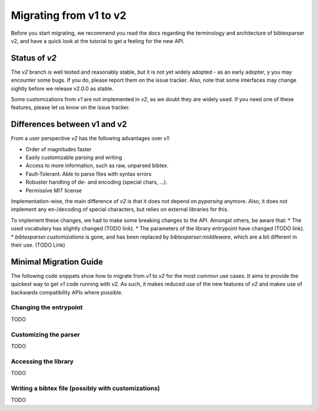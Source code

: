========================
Migrating from v1 to v2
========================

Before you start migrating, we recommend you read the docs regarding the terminology and architecture of bibtexparser v2,
and have a quick look at the tutorial to get a feeling for the new API.

Status of `v2`
--------------

The `v2` branch is well tested and reasonably stable, but it is not yet widely adopted - as an early adopter, y
you may encounter some bugs. If you do, please report them on the issue tracker.
Also, note that some interfaces may change sightly before we release v2.0.0 as stable.

Some customizations from `v1` are not implemented in `v2`, as we doubt they are widely used. If you need one of
these features, please let us know on the issue tracker.


Differences between v1 and v2
-----------------------------

From a user perspective `v2` has the following advantages over `v1`:

* Order of magnitudes faster
* Easily customizable parsing and writing
* Access to more information, such as raw, unparsed bibtex.
* Fault-Tolerant: Able to parse files with syntax errors
* Robuster handling of de- and encoding (special chars, ...).
* Permissive MIT license

Implementation-wise, the main difference of `v2` is that it does not depend on `pyparsing` anymore.
Also, it does not implement any en-/decoding of special characters, but relies on external libraries for this.

To implement these changes, we had to make some breaking changes to the API. Amongst others, be aware that:
* The used vocabulary has slightly changed (TODO link).
* The parameters of the library entrypoint have changed (TODO link).
* `bibtexparser.customizations` is gone, and has been replaced by `bibtexparser.middleware`, which are a bit different in their use. (TODO Link)

Minimal Migration Guide
-----------------------

The following code snippets show how to migrate from `v1` to `v2` for the most common use cases.
It aims to provide the quickest way to get `v1` code running with `v2`.
As such, it makes reduced use of the new features of `v2` and makes use of backwards compatibility APIs where possible.

Changing the entrypoint
~~~~~~~~~~~~~~~~~~~~~~~
TODO

Customizing the parser
~~~~~~~~~~~~~~~~~~~~~~
TODO

Accessing the library
~~~~~~~~~~~~~~~~~~~~~
TODO

Writing a bibtex file (possibly with customizations)
~~~~~~~~~~~~~~~~~~~~~~~~~~~~~~~~~~~~~~~~~~~~~~~~~~~~
TODO
